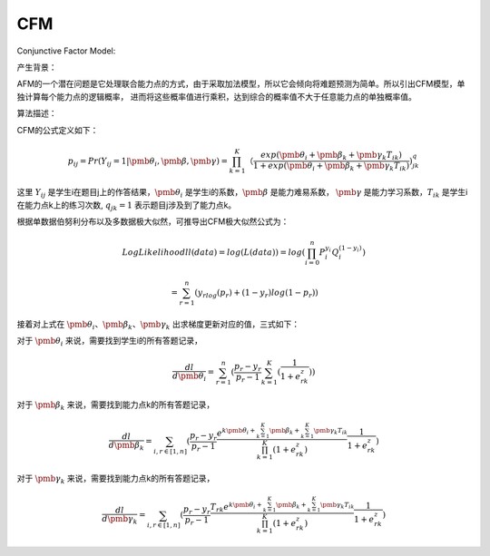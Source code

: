 =================
CFM
=================


Conjunctive Factor Model:

产生背景：

AFM的一个潜在问题是它处理联合能力点的方式，由于采取加法模型，所以它会倾向将难题预测为简单。所以引出CFM模型，单独计算每个能力点的逻辑概率，
进而将这些概率值进行乘积，达到综合的概率值不大于任意能力点的单独概率值。

算法描述：

CFM的公式定义如下：

.. math::
    p_{ij} = Pr(Y_{ij}=1|\pmb{\theta_i},\pmb{\beta},\pmb{\gamma}) = \prod_{k=1}^K （\frac{exp(\pmb{\theta_i} + \pmb{\beta_k} + \pmb{\gamma_k}T_{ik})}{1 + exp(\pmb{\theta_i} + \pmb{\beta_k} + \pmb{\gamma_k}T_{ik})}) ^ q_{jk}

这里 :math:`Y_{ij}` 是学生i在题目j上的作答结果，:math:`\pmb{\theta_i}` 是学生i的系数，:math:`\pmb{\beta}` 是能力难易系数，
:math:`\pmb{\gamma}` 是能力学习系数，:math:`T_{ik}` 是学生i在能力点k上的练习次数, :math:`q_{jk} = 1` 表示题目j涉及到了能力点k。

根据单数据伯努利分布以及多数据极大似然，可推导出CFM极大似然公式为：

.. math::

    LogLikelihood ll(data) = log(L(data)) = log(\prod_{i=0}^n P_i^{y_i} Q_i^{(1-{y_i})})

    = \sum_{r=1}^n (y_rlog(p_r) + (1-y_r)log(1 - p_r))

接着对上式在 :math:`\pmb{\theta_i}`、:math:`\pmb{\beta_k}`、:math:`\pmb{\gamma_k}` 出求梯度更新对应的值，三式如下：

对于 :math:`\pmb{\theta_i}` 来说，需要找到学生i的所有答题记录，

.. math::

    \frac{dl}{d\pmb{\theta_i}} = \sum_{r=1}^n (\frac{p_r - y_r}{p_r - 1} \sum_{k=1}^K (\frac{1}{1 + e^z_{rk}}))

对于 :math:`\pmb{\beta_k}` 来说，需要找到能力点k的所有答题记录，

.. math::

    \frac{dl}{d\pmb{\beta_k}} = \sum_{i,r \in [1,n]} (\frac{p_r - y_r}{p_r - 1} \frac {e^{k\pmb{\theta_i} + \sum_{k=1}^K \pmb{\beta_k}+ \sum_{k=1}^K \pmb{\gamma_k}T_{ik}}} {\prod_{k=1}^K (1 + e^z_{rk})} \frac {1}{1 + e^z_{rk}})

对于 :math:`\pmb{\gamma_k}` 来说，需要找到能力点k的所有答题记录，

.. math::

    \frac{dl}{d\pmb{\gamma_k}} = \sum_{i,r \in [1,n]} (\frac{p_r - y_r}{p_r - 1} \frac {T_{rk}e^{k\pmb{\theta_i} + \sum_{k=1}^K \pmb{\beta_k}+ \sum_{k=1}^K \pmb{\gamma_k}T_{ik}}} {\prod_{k=1}^K (1 + e^z_{rk})} \frac {1}{1 + e^z_{rk}})